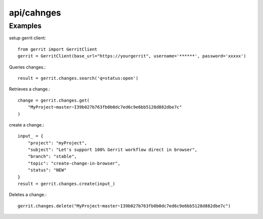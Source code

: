 ===========
api/cahnges
===========

Examples
--------

setup gerrit client::

    from gerrit import GerritClient
    gerrit = GerritClient(base_url="https://yourgerrit", username='******', password='xxxxx')

Queries changes.::

    result = gerrit.changes.search('q=status:open')

Retrieves a change.::

    change = gerrit.changes.get(
        "MyProject~master~I39b027b763fb0b0dc7ed6c9e6bb5128d882dbe7c"
    )

create a change.::

    input_ = {
        "project": "myProject",
        "subject": "Let's support 100% Gerrit workflow direct in browser",
        "branch": "stable",
        "topic": "create-change-in-browser",
        "status": "NEW"
    }
    result = gerrit.changes.create(input_)

Deletes a change.::

    gerrit.changes.delete("MyProject~master~I39b027b763fb0b0dc7ed6c9e6bb5128d882dbe7c")

